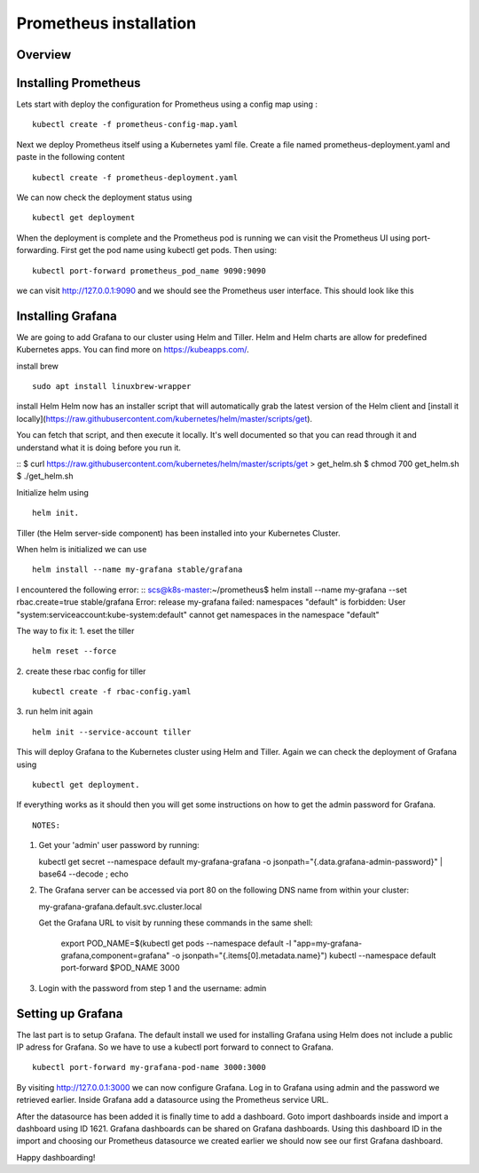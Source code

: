 .. _my-cluster-setup:

Prometheus installation
====================

Overview
--------

Installing Prometheus
-------------

Lets start with deploy the configuration for Prometheus using a config map using :
::
    kubectl create -f prometheus-config-map.yaml

Next we deploy Prometheus itself using a Kubernetes yaml file. Create a file named prometheus-deployment.yaml and paste in the following content
::
	kubectl create -f prometheus-deployment.yaml

We can now check the deployment status using
::
    kubectl get deployment

.. image:: ../images/prometheus-get-deployment.png
	:align: center

When the deployment is complete and the Prometheus pod is running we can visit the Prometheus UI using port-forwarding. First get the pod name using kubectl get pods. Then using:
::
    kubectl port-forward prometheus_pod_name 9090:9090

we can visit http://127.0.0.1:9090 and we should see the Prometheus user interface. This should look like this


Installing Grafana
-------------
We are going to add Grafana to our cluster using Helm and Tiller. Helm and Helm charts are allow for predefined Kubernetes apps. You can find more on https://kubeapps.com/. 

install brew
::
    sudo apt install linuxbrew-wrapper

install Helm
Helm now has an installer script that will automatically grab the latest version
of the Helm client and [install it locally](https://raw.githubusercontent.com/kubernetes/helm/master/scripts/get).

You can fetch that script, and then execute it locally. It's well documented so
that you can read through it and understand what it is doing before you run it.

::
$ curl https://raw.githubusercontent.com/kubernetes/helm/master/scripts/get > get_helm.sh
$ chmod 700 get_helm.sh
$ ./get_helm.sh

Initialize helm using 
::
    helm init. 
Tiller (the Helm server-side component) has been installed into your Kubernetes Cluster.

When helm is initialized we can use 
::
    helm install --name my-grafana stable/grafana

I encountered the following error:
::
scs@k8s-master:~/prometheus$ helm install --name my-grafana --set rbac.create=true stable/grafana
Error: release my-grafana failed: namespaces "default" is forbidden: User "system:serviceaccount:kube-system:default" cannot get namespaces in the namespace "default"

The way to fix it:
1. eset the tiller
::
    helm reset --force
2. create these rbac config for tiller 
::
    kubectl create -f rbac-config.yaml
3. run helm init again
::
    helm init --service-account tiller

This will deploy Grafana to the Kubernetes cluster using Helm and Tiller. Again we can check the deployment of Grafana using 
::
    kubectl get deployment. 

If everything works as it should then you will get some instructions on how to get the admin password for Grafana. 
::
    NOTES:
1. Get your 'admin' user password by running:

   kubectl get secret --namespace default my-grafana-grafana -o jsonpath="{.data.grafana-admin-password}" | base64 --decode ; echo

2. The Grafana server can be accessed via port 80 on the following DNS name from within your cluster:

   my-grafana-grafana.default.svc.cluster.local

   Get the Grafana URL to visit by running these commands in the same shell:

     export POD_NAME=$(kubectl get pods --namespace default -l "app=my-grafana-grafana,component=grafana" -o jsonpath="{.items[0].metadata.name}")
     kubectl --namespace default port-forward $POD_NAME 3000

3. Login with the password from step 1 and the username: admin


Setting up Grafana
-------------
The last part is to setup Grafana. The default install we used for installing Grafana using Helm does not include a public IP adress for Grafana. So we have to use a kubectl port forward to connect to Grafana.
::
    kubectl port-forward my-grafana-pod-name 3000:3000

By visiting http://127.0.0.1:3000 we can now configure Grafana. Log in to Grafana using admin and the password we retrieved earlier. Inside Grafana add a datasource using the Prometheus service URL.

After the datasource has been added it is finally time to add a dashboard. Goto import dashboards inside and import a dashboard using ID 1621. Grafana dashboards can be shared on Grafana dashboards. Using this dashboard ID in the import and choosing our Prometheus datasource we created earlier we should now see our first Grafana dashboard.

Happy dashboarding!
